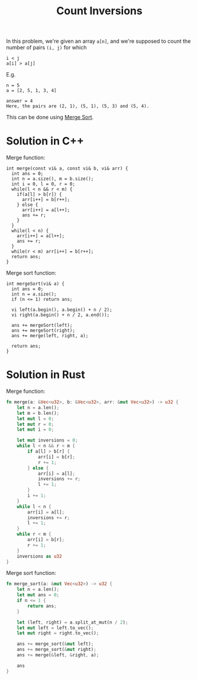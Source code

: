 :PROPERTIES:
:ID:       dd99baf0-36f0-4357-9695-f9a8870ad6c2
:END:
#+title: Count Inversions
#+filetags: :CS:

In this problem, we're given an array =a[n]=, and we're supposed to count the number of pairs =(i, j)= for which
#+begin_src 
i < j
a[i] > a[j]
#+end_src

E.g.
#+begin_example
n = 5
a = [2, 5, 1, 3, 4]

answer = 4
Here, the pairs are (2, 1), (5, 1), (5, 3) and (5, 4).
#+end_example

This can be done using [[id:c31089e9-a39e-43d7-9686-1f8d5fd84cd9][Merge Sort]]. 

* Solution in C++
Merge function:
#+begin_src c++
  int merge(const vi& a, const vi& b, vi& arr) {
    int ans = 0;
    int n = a.size(), m = b.size();
    int i = 0, l = 0, r = 0;
    while(l < n && r < m) {
      if(a[l] > b[r]) {
        arr[i++] = b[r++];
      } else {
        arr[i++] = a[l++];
        ans += r;
      }
    }
    while(l < n) {
      arr[i++] = a[l++];
      ans += r;
    }
    while(r < m) arr[i++] = b[r++];
    return ans;
  }
#+end_src

Merge sort function:
#+begin_src c++
  int mergeSort(vi& a) {
    int ans = 0;
    int n = a.size();
    if (n <= 1) return ans;

    vi left(a.begin(), a.begin() + n / 2);
    vi right(a.begin() + n / 2, a.end());
  
    ans += mergeSort(left);
    ans += mergeSort(right);
    ans += merge(left, right, a);

    return ans;
  }
#+end_src

* Solution in Rust
Merge function:
#+begin_src rust
  fn merge(a: &Vec<u32>, b: &Vec<u32>, arr: &mut Vec<u32>) -> u32 {
      let n = a.len();
      let m = b.len();
      let mut l = 0;
      let mut r = 0;
      let mut i = 0;

      let mut inversions = 0;
      while l < n && r < m {
          if a[l] > b[r] {
              arr[i] = b[r];
              r += 1;
          } else {
              arr[i] = a[l];
              inversions += r;
              l += 1;
          }
          i += 1;
      }
      while l < n {
          arr[i] = a[l];
          inversions += r;
          l += 1;
      }
      while r < m {
          arr[i] = b[r];
          r += 1;
      }
      inversions as u32
  }
#+end_src

Merge sort function:
#+begin_src rust
  fn merge_sort(a: &mut Vec<u32>) -> u32 {
      let n = a.len();
      let mut ans = 0;
      if n <= 1 {
          return ans;
      }
	
      let (left, right) = a.split_at_mut(n / 2);
      let mut left = left.to_vec();
      let mut right = right.to_vec();

      ans += merge_sort(&mut left);
      ans += merge_sort(&mut right);
      ans += merge(&left, &right, a);

      ans
  }
#+end_src
